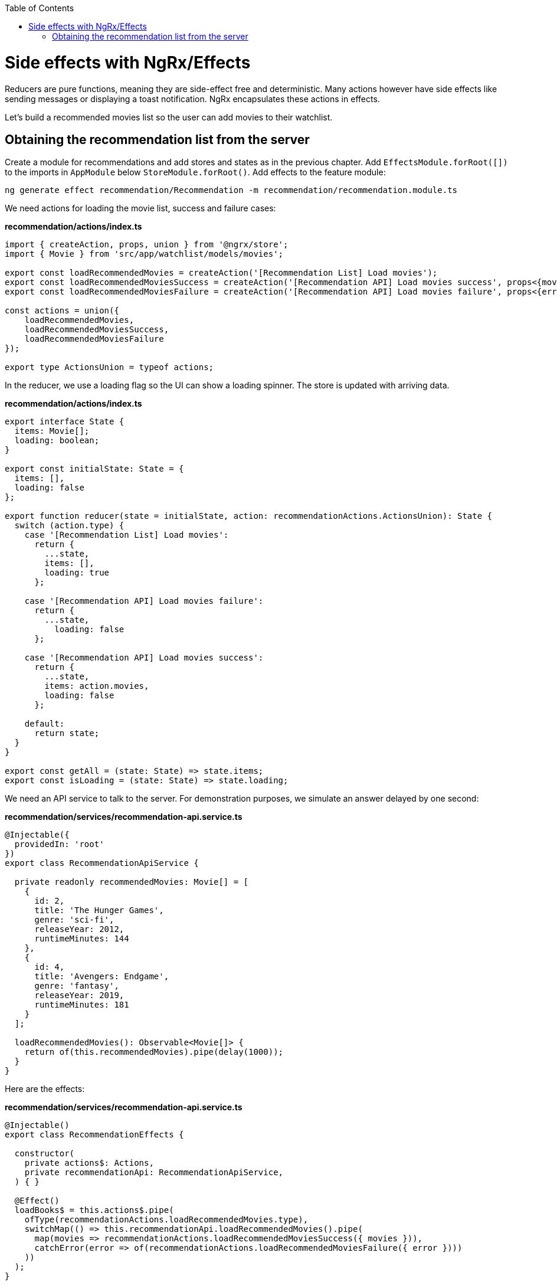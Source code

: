 :toc: macro

ifdef::env-github[]
:tip-caption: :bulb:
:note-caption: :information_source:
:important-caption: :heavy_exclamation_mark:
:caution-caption: :fire:
:warning-caption: :warning:
endif::[]

toc::[]
:idprefix:
:idseparator: -
:reproducible:
:source-highlighter: rouge
:listing-caption: Listing

= Side effects with NgRx/Effects

Reducers are pure functions, meaning they are side-effect free and deterministic. Many actions however have side effects like sending messages or displaying a toast notification. NgRx encapsulates these actions in effects.

Let's build a recommended movies list so the user can add movies to their watchlist.

== Obtaining the recommendation list from the server

Create a module for recommendations and add stores and states as in the previous chapter. Add `EffectsModule.forRoot([])` to the imports in `AppModule` below `StoreModule.forRoot()`. Add effects to the feature module:

 ng generate effect recommendation/Recommendation -m recommendation/recommendation.module.ts

We need actions for loading the movie list, success and failure cases:

*recommendation/actions/index.ts*

[source, typescript]
----
import { createAction, props, union } from '@ngrx/store';
import { Movie } from 'src/app/watchlist/models/movies';

export const loadRecommendedMovies = createAction('[Recommendation List] Load movies');
export const loadRecommendedMoviesSuccess = createAction('[Recommendation API] Load movies success', props<{movies: Movie[]}>());
export const loadRecommendedMoviesFailure = createAction('[Recommendation API] Load movies failure', props<{error: any}>());

const actions = union({
    loadRecommendedMovies,
    loadRecommendedMoviesSuccess,
    loadRecommendedMoviesFailure
});

export type ActionsUnion = typeof actions;
----

In the reducer, we use a loading flag so the UI can show a loading spinner. The store is updated with arriving data.

*recommendation/actions/index.ts*
[source, typescript]
----
export interface State {
  items: Movie[];
  loading: boolean;
}

export const initialState: State = {
  items: [],
  loading: false
};

export function reducer(state = initialState, action: recommendationActions.ActionsUnion): State {
  switch (action.type) {
    case '[Recommendation List] Load movies':
      return {
        ...state,
        items: [],
        loading: true
      };

    case '[Recommendation API] Load movies failure':
      return {
        ...state,
          loading: false
      };

    case '[Recommendation API] Load movies success':
      return {
        ...state,
        items: action.movies,
        loading: false
      };

    default:
      return state;
  }
}

export const getAll = (state: State) => state.items;
export const isLoading = (state: State) => state.loading;
----

We need an API service to talk to the server. For demonstration purposes, we simulate an answer delayed by one second:

*recommendation/services/recommendation-api.service.ts*
[source, typescript]
----
@Injectable({
  providedIn: 'root'
})
export class RecommendationApiService {

  private readonly recommendedMovies: Movie[] = [
    {
      id: 2,
      title: 'The Hunger Games',
      genre: 'sci-fi',
      releaseYear: 2012,
      runtimeMinutes: 144
    },
    {
      id: 4,
      title: 'Avengers: Endgame',
      genre: 'fantasy',
      releaseYear: 2019,
      runtimeMinutes: 181
    }
  ];

  loadRecommendedMovies(): Observable<Movie[]> {
    return of(this.recommendedMovies).pipe(delay(1000));
  }
}
----

Here are the effects:

*recommendation/services/recommendation-api.service.ts*
[source, typescript]
----
@Injectable()
export class RecommendationEffects {

  constructor(
    private actions$: Actions,
    private recommendationApi: RecommendationApiService,
  ) { }

  @Effect()
  loadBooks$ = this.actions$.pipe(
    ofType(recommendationActions.loadRecommendedMovies.type),
    switchMap(() => this.recommendationApi.loadRecommendedMovies().pipe(
      map(movies => recommendationActions.loadRecommendedMoviesSuccess({ movies })),
      catchError(error => of(recommendationActions.loadRecommendedMoviesFailure({ error })))
    ))
  );
}
----

Effects are always observables and return actions. In this example, we consume the actions observable provided by NgRx and listen only for the `loadRecommendedMovies` actions by using the `ofType` operator. Using `switchMap`, we map to a new observable, one that loads movies and maps the successful result to a new `loadRecommendedMoviesSuccess` action or a failure to `loadRecommendedMoviesFailure`. In a real application we would show a notification in the error case.

[NOTE]
====
If an effect should not dispatch another action, return an empty observable.
====

link:guide-ngrx-entity[Continue reading how to simplify CRUD (Create Read Update Delete) operations using `@ngrx/entity`].
